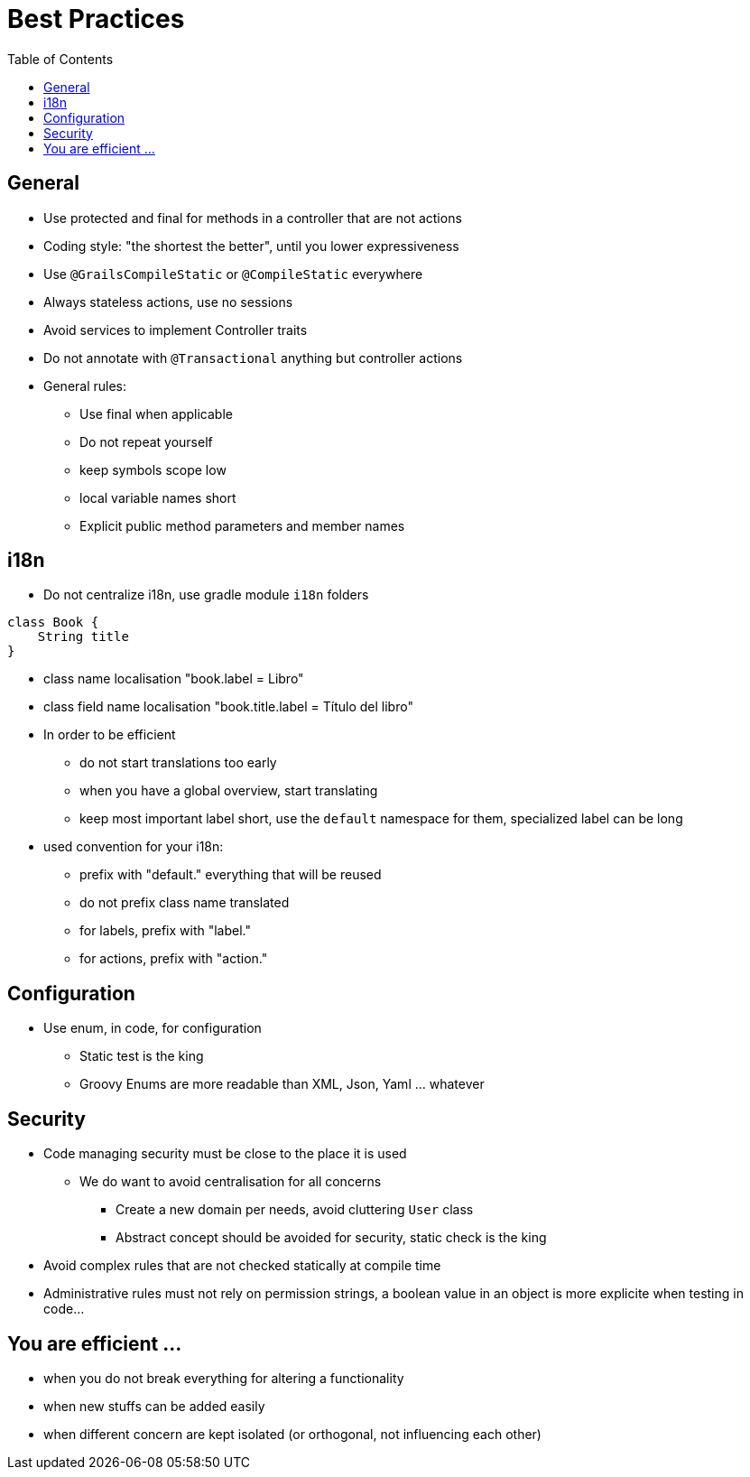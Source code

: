 = Best Practices
:taack-category: 10|doc/UserGuide
:toc:

== General

- Use protected and final for methods in a controller that are not actions
- Coding style: "the shortest the better", until you lower expressiveness
- Use `@GrailsCompileStatic` or `@CompileStatic` everywhere
- Always stateless actions, use no sessions
- Avoid services to implement Controller traits
- Do not annotate with `@Transactional` anything but controller actions

- General rules:
** Use final when applicable
** Do not repeat yourself
** keep symbols scope low
** local variable names short
** Explicit public method parameters and member names

== i18n

- Do not centralize i18n, use gradle module `i18n` folders
[source,groovy]
----
class Book {
    String title
}
----
- class name localisation "book.label = Libro"
- class field name localisation "book.title.label = Título del libro"
- In order to be efficient
** do not start translations too early
** when you have a global overview, start translating
** keep most important label short, use the `default` namespace for them, specialized label can be long
- used convention for your i18n:
** prefix with "default." everything that will be reused
** do not prefix class name translated
** for labels, prefix with "label."
** for actions, prefix with "action."

== Configuration

- Use enum, in code, for configuration
** Static test is the king
** Groovy Enums are more readable than XML, Json, Yaml ... whatever

== Security

- Code managing security must be close to the place it is used
** We do want to avoid centralisation for all concerns
*** Create a new domain per needs, avoid cluttering `User` class
*** Abstract concept should be avoided for security, static check is the king
- Avoid complex rules that are not checked statically at compile time
- Administrative rules must not rely on permission strings, a boolean value in an object is more explicite when testing in code...

== You are efficient ...

- when you do not break everything for altering a functionality
- when new stuffs can be added easily
- when different concern are kept isolated (or orthogonal, not influencing each other)